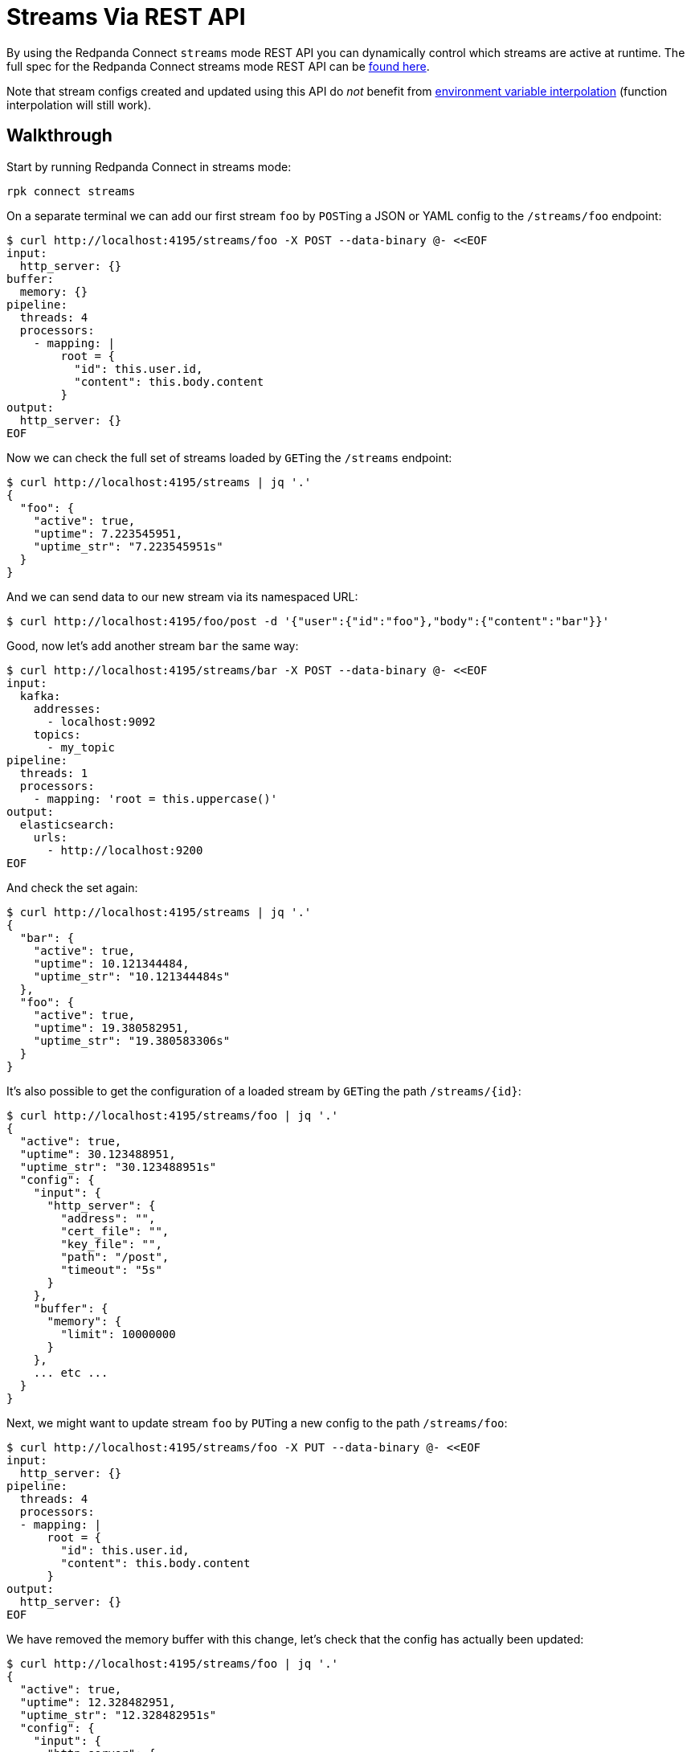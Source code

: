 = Streams Via REST API

By using the Redpanda Connect `streams` mode REST API you can dynamically control which streams are active at runtime. The full spec for the Redpanda Connect streams mode REST API can be xref:guides:streams_mode/streams_api.adoc[found here].

Note that stream configs created and updated using this API do _not_ benefit from xref:configuration:interpolation.adoc[environment variable interpolation] (function interpolation will still work).

== Walkthrough

Start by running Redpanda Connect in streams mode:

[,bash,subs="attributes+"]
----
rpk connect streams
----

On a separate terminal we can add our first stream `foo` by ``POST``ing a JSON or YAML config to the `/streams/foo` endpoint:

[source,bash]
----
$ curl http://localhost:4195/streams/foo -X POST --data-binary @- <<EOF
input:
  http_server: {}
buffer:
  memory: {}
pipeline:
  threads: 4
  processors:
    - mapping: |
        root = {
          "id": this.user.id,
          "content": this.body.content
        }
output:
  http_server: {}
EOF
----

Now we can check the full set of streams loaded by ``GET``ing the `/streams` endpoint:

[source,bash]
----
$ curl http://localhost:4195/streams | jq '.'
{
  "foo": {
    "active": true,
    "uptime": 7.223545951,
    "uptime_str": "7.223545951s"
  }
}
----

And we can send data to our new stream via its namespaced URL:

 $ curl http://localhost:4195/foo/post -d '{"user":{"id":"foo"},"body":{"content":"bar"}}'

Good, now let's add another stream `bar` the same way:

[source,bash]
----
$ curl http://localhost:4195/streams/bar -X POST --data-binary @- <<EOF
input:
  kafka:
    addresses:
      - localhost:9092
    topics:
      - my_topic
pipeline:
  threads: 1
  processors:
    - mapping: 'root = this.uppercase()'
output:
  elasticsearch:
    urls:
      - http://localhost:9200
EOF
----

And check the set again:

[source,bash]
----
$ curl http://localhost:4195/streams | jq '.'
{
  "bar": {
    "active": true,
    "uptime": 10.121344484,
    "uptime_str": "10.121344484s"
  },
  "foo": {
    "active": true,
    "uptime": 19.380582951,
    "uptime_str": "19.380583306s"
  }
}
----

It's also possible to get the configuration of a loaded stream by ``GET``ing the path `+/streams/{id}+`:

[source,bash]
----
$ curl http://localhost:4195/streams/foo | jq '.'
{
  "active": true,
  "uptime": 30.123488951,
  "uptime_str": "30.123488951s"
  "config": {
    "input": {
      "http_server": {
        "address": "",
        "cert_file": "",
        "key_file": "",
        "path": "/post",
        "timeout": "5s"
      }
    },
    "buffer": {
      "memory": {
        "limit": 10000000
      }
    },
    ... etc ...
  }
}
----

Next, we might want to update stream `foo` by ``PUT``ing a new config to the path `/streams/foo`:

[source,bash]
----
$ curl http://localhost:4195/streams/foo -X PUT --data-binary @- <<EOF
input:
  http_server: {}
pipeline:
  threads: 4
  processors:
  - mapping: |
      root = {
        "id": this.user.id,
        "content": this.body.content
      }
output:
  http_server: {}
EOF
----

We have removed the memory buffer with this change, let's check that the config has actually been updated:

[source,bash]
----
$ curl http://localhost:4195/streams/foo | jq '.'
{
  "active": true,
  "uptime": 12.328482951,
  "uptime_str": "12.328482951s"
  "config": {
    "input": {
      "http_server": {
        "address": "",
        "cert_file": "",
        "key_file": "",
        "path": "/post",
        "timeout": "5s"
      }
    },
    "buffer": {
      "type": "none"
    },
    ... etc ...
  }
}
----

Good, we are done with stream `bar` now, so let's delete it by ``DELETE``ing the `/streams/bar` endpoint:

[source,bash]
----
$ curl http://localhost:4195/streams/bar -X DELETE
----

And let's `GET` the `/streams` endpoint to see the new set:

[source,bash]
----
$ curl http://localhost:4195/streams | jq '.'
{
  "foo": {
    "active": true,
    "uptime": 31.872448851,
    "uptime_str": "31.872448851s"
  }
}
----

Great. Another useful feature is ``POST``ing to `/streams`, this allows us to set the entire set of streams with a single request.

The payload is a map of stream ids to configurations and this will become the exclusive set of active streams. If there are existing streams that are not on the list they will be removed.

[source,bash]
----
$ curl http://localhost:4195/streams -X POST --data-binary @- <<EOF
bar:
  input:
    http_client:
      url: http://localhost:4195/baz/get
  output:
    stdout: {}
baz:
  input:
    http_server: {}
  output:
    http_server: {}
EOF
----

Let's check our new set of streams:

[source,bash]
----
$ curl http://localhost:4195/streams | jq '.'
{
  "bar": {
    "active": true,
    "uptime": 3.183883444,
    "uptime_str": "3.183883444s"
  },
  "baz": {
    "active": true,
    "uptime": 3.183883449,
    "uptime_str": "3.183883449s"
  }
}
----

Done.
